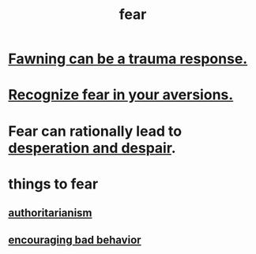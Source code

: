 :PROPERTIES:
:ID:       97cfad8a-0d5e-4fca-915b-c6b13ac8b788
:END:
#+title: fear
* [[id:5194fc12-7197-448e-9e42-4fe3872bd8ed][Fawning can be a trauma response.]]
* [[id:a27f2004-c6e1-4833-9b15-be68554f20f0][Recognize fear in your aversions.]]
* Fear can rationally lead to [[id:05d467c3-fffd-457a-af5c-099f49b4b179][desperation and despair]].
* things to fear
** [[id:7af66981-1b1f-4861-81f1-5d9f0cbcb00f][authoritarianism]]
** [[id:cfb978fb-1478-446e-9545-92a6fd17ac50][encouraging bad behavior]]
